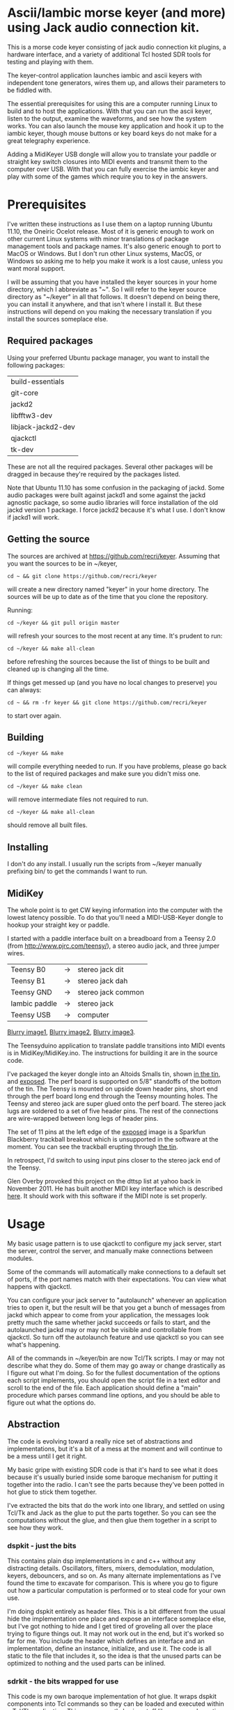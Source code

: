 * Ascii/Iambic morse keyer (and more) using Jack audio connection kit.
  This is a morse code keyer consisting of jack audio connection kit
  plugins, a hardware interface, and a variety of additional Tcl
  hosted SDR tools for testing and playing with them.

  The keyer-control application launches iambic and ascii keyers with
  independent tone generators, wires them up, and allows their
  parameters to be fiddled with.

  The essential prerequisites for using this are a computer running
  Linux to build and to host the applications. With that you can run
  the ascii keyer, listen to the output, examine the waveforms, and
  see how the system works.  You can also launch the mouse key
  application and hook it up to the iambic keyer, though mouse buttons
  or key board keys do not make for a great telegraphy experience.

  Adding a MidiKeyer USB dongle will allow you to translate your
  paddle or straight key switch closures into MIDI events and transmit
  them to the computer over USB.  With that you can fully exercise the
  iambic keyer and play with some of the games which require you to
  key in the answers.
* Prerequisites
  I've written these instructions as I use them on a laptop running
  Ubuntu 11.10, the Oneiric Ocelot release.  Most of it is generic
  enough to work on other current Linux systems with minor
  translations of package management tools and package names. It's
  also generic enough to port to MacOS or Windows.  But I don't run
  other Linux systems, MacOS, or Windows so asking me to help you make
  it work is a lost cause, unless you want moral support.

  I will be assuming that you have installed the keyer sources in your
  home directory, which I abbreviate as "~".  So I will refer to the
  keyer source directory as "~/keyer" in all that follows.   It
  doesn't depend on being there, you can install it anywhere, and that
  isn't where I install it.  But these instructions will depend on you
  making the necessary translation if you install the sources
  someplace else.
** Required packages
   Using your preferred Ubuntu package manager, you want to install
   the following packages:
   | build-essentials   |
   | git-core           |
   | jackd2             |
   | libfftw3-dev       |
   | libjack-jackd2-dev |
   | qjackctl           |
   | tk-dev             |
   These are not all the required packages.  Several other packages
   will be dragged in because they're required by the packages
   listed.

   Note that Ubuntu 11.10 has some confusion in the packaging of jackd.
   Some audio packages were built against jackd1 and some against the
   jackd agnostic package, so some audio libraries will force
   installation  of the old jackd version 1 package.  I force jackd2
   because it's what I use.  I don't know if jackd1 will work.
** Getting the source
   The sources are archived at https://github.com/recri/keyer.
   Assuming that you want the sources to be in ~/keyer,
   #+BEGIN_EXAMPLE
   cd ~ && git clone https://github.com/recri/keyer
   #+END_EXAMPLE
   will create a new directory named "keyer" in your home directory.
   The sources will be up to date as of the time that you clone the 
   repository.

   Running:
   #+BEGIN_EXAMPLE
   cd ~/keyer && git pull origin master
   #+END_EXAMPLE
   will refresh your sources to the most recent at any time.  It's
   prudent to run: 
   #+BEGIN_EXAMPLE
   cd ~/keyer && make all-clean
   #+END_EXAMPLE
   before refreshing the sources because the list of things to be built
   and cleaned up is changing all the time.

   If things get messed up (and you have no local changes to preserve)
   you can always:
   #+BEGIN_EXAMPLE
   cd ~ && rm -fr keyer && git clone https://github.com/recri/keyer
   #+END_EXAMPLE
   to start over again.
** Building
   #+BEGIN_EXAMPLE
   cd ~/keyer && make
   #+END_EXAMPLE
   will compile everything needed to run.  If you have problems,
   please go back to the list of required packages and make sure you
   didn't miss one.

   #+BEGIN_EXAMPLE
   cd ~/keyer && make clean
   #+END_EXAMPLE
   will remove intermediate files not required to run.

   #+BEGIN_EXAMPLE
   cd ~/keyer && make all-clean
   #+END_EXAMPLE
   should remove all built files.
** Installing
   I don't do any install. I usually run the scripts from ~/keyer
   manually prefixing bin/ to get the commands I want to run.
** MidiKey
  The whole point is to get CW keying information into the computer
  with the lowest latency possible.  To do that you'll need a
  MIDI-USB-Keyer dongle to hookup your straight key or paddle.

  I started with a paddle interface built on a breadboard from a
  Teensy 2.0 (from http://www.pjrc.com/teensy/), a stereo audio jack,
  and three jumper wires.
| Teensy B0     | -> | stereo jack dit    |
| Teensy B1     | -> | stereo jack dah    |
| Teensy GND    | -> | stereo jack common |
| Iambic paddle | -> | stereo jack        |
| Teensy USB    | -> | computer           |

  [[https://github.com/recri/keyer/blob/master/images/keyer-1.jpg][Blurry image1]], [[https://github.com/recri/keyer/blob/master/images/keyer-2.jpg][Blurry image2]], [[https://github.com/recri/keyer/blob/master/images/keyer-3.jpg][Blurry image3]].

  The Teensyduino application to translate paddle transitions into
  MIDI events is in MidiKey/MidiKey.ino.  The instructions for building
  it are in the source code.

  I've packaged the keyer dongle into an Altoids Smalls tin, shown
  [[https://github.com/recri/keyer/blob/master/images/keyer-8.jpg][in the tin]], and [[https://github.com/recri/keyer/blob/master/images/keyer-7.jpg][exposed]]. The perf board is supported on 5/8"
  standoffs   of the bottom of the tin.  The Teensy is mounted on
  upside down header pins, short end through the perf board long end
  through the Teensy mounting holes. The Teensy and stereo jack are
  super glued onto the perf board.  The stereo jack lugs are soldered
  to a set of five header pins.  The rest of the connections are
  wire-wrapped between long legs of header pins.

  The set of 11 pins at the left edge of the [[https://github.com/recri/keyer/blob/master/images/keyer-7.jpg][exposed]] image is a
  Sparkfun Blackberry trackball breakout which is unsupported in the
  software at the moment.  You can see the trackball erupting through
  [[https://github.com/recri/keyer/blob/master/images/keyer-8.jpg][the tin]].
  
  In retrospect, I'd switch to using input pins closer to the stereo
  jack end of the Teensy.

  Glen Overby provoked this project on the dttsp list at yahoo back in
  November 2011.  He has built another MIDI key interface which is
  described [[http://reality.sgiweb.org/overby/ham/Equipment/Key-Adapter/index.html][here]]. It should work with this software if the MIDI note
  is set properly.
* Usage
  My basic usage pattern is to use qjackctl to configure my jack
  server, start the server, control the server, and manually make
  connections between modules.

  Some of the commands will automatically make connections to a
  default set of ports, if the port names match with their
  expectations.  You can view what happens with qjackctl.
  
  You can configure your jack server to "autolaunch" whenever an
  application tries to open it, but the result will be that you get a 
  bunch of messages from jackd which appear to come from your
  application, the messages look pretty much the same whether jackd
  succeeds or fails to start, and the autolaunched jackd may or may
  not be visible and controllable from qjackctl.  So turn off the
  autolaunch feature and use qjackctl so you can see what's
  happening.

  All of the commands in ~/keyer/bin are now Tcl/Tk scripts. I may or
  may not describe what they do.  Some of them may go away or change
  drastically as I figure out what I'm doing.  So for the fullest
  documentation of the options each script implements, you should open
  the script file in a text editor and scroll to the end of the file.
  Each application should define a "main" procedure which parses
  command line options, and you should be able to figure out what the
  options do.
** Abstraction
   The code is evolving toward a really nice set of abstractions and
   implementations, but it's a bit of a mess at the moment and will
   continue to be a mess until I get it right.

   My basic gripe with existing SDR code is that it's hard to see what
   it does because it's usually buried inside some baroque mechanism
   for putting it together into the radio.  I can't see the parts
   because they've been potted in hot glue to stick them together.

   I've extracted the bits that do the work into one library, and
   settled on using Tcl/Tk and Jack as the glue to put the parts
   together.  So you can see the computations without the glue, and
   then glue them together in a script to see how they work.
*** dspkit - just the bits
    This contains plain dsp implementations in c and c++ without
    any distracting details.  Oscillators, filters, mixers,
    demodulation, modulation, keyers, debouncers, and so on.  As many
    alternate implementations as I've found the time to excavate for
    comparison. This is where you go to figure out how a particular
    computation is performed or to steal code for your own use.

    I'm doing dspkit entirely as header files.  This is a bit
    different from the usual hide the implementation one place and
    expose an interface someplace else, but I've got nothing to hide
    and I get tired of groveling all over the place trying to figure
    things out.  It may not work out in the end, but it's worked so
    far for me.  You include the header which defines an interface and
    an implementation, define an instance, initialize, and use it.
    The code is all static to the file that includes it, so the idea
    is that the unused parts can be optimized to nothing and the used
    parts can be inlined.
*** sdrkit - the bits wrapped for use
    This code is my own baroque implementation of hot glue.  It wraps
    dspkit components into Tcl commands so they can be loaded and
    executed within a Tcl/Tk application. This covers mostly boring
    stuff like command creation and deletion, options handling,
    subcommand processing, and the gory details of being a Jack
    component.  And it's all done through an evolving framework that
    abstracts out the common code, making it very terse and cryptic.

    The end result is a collection of Tcl packages, like
    sdrkit::oscillator.  You load packages by telling Tcl where to
    look:
   #+BEGIN_EXAMPLE
     % lappend auto_path ~/keyer/lib
   #+END_EXAMPLE
     and then telling Tcl what you need:
   #+BEGIN_EXAMPLE
     % package require sdrkit::oscillator
   #+END_EXAMPLE
     Loading an sdrkit package usually creates a Tcl command factory
     with the same name as the package.  You use the factory command
     to create dsp modules.  So: 
   #+BEGIN_EXAMPLE
    % sdrkit::oscillator local-oscillator -freq 10000 -gain 0
   #+END_EXAMPLE
    creates an oscillator named "local-oscillator" which oscillates at
    10000 Hertz and has 0 decibels gain relative to full scale.  (Well,
    it ought to, but the options at create aren't working this
    afternoon.) "local-oscillator" is now a Tcl command which can be
    run from the Tcl command line to query and alter its
    configuration.  If you say:
   #+BEGIN_EXAMPLE
    % local-oscillator help
    unrecognized subcommand "help", should one of configure, cget, or cdoc
   #+END_EXAMPLE
    then you get the list of recognized subcommands as an error.  If you say:
   #+BEGIN_EXAMPLE
    % join [local-oscillator configure] \n
    -server server Server default default
    -client client Client {} local-oscillator
    -gain gain Gain -30.0 -30.0
    -freq frequency Hertz 700.0 440.0
   #+END_EXAMPLE
    then you get the list of (potentially) configurable options for
    the command.  (Which shows that the -freq and -gain options to the
    command creation weren't effective.)  The -server and -client
    options tell us the Jack server and client name the module
    registered as, so we can use:
   #+BEGIN_EXAMPLE
    % package require sdrkit::jack
    1.0.0
    % sdrkit::jack connect local-oscillator:out_i system:playback_1
   #+END_EXAMPLE
    to connect one channel of our complex local oscillator to the
    system audio out. Note that the sdrkit::jack package is an
    exception to the rule given above, it creates a simple command
    rather than a command factory.
*** lib/* - tcl code and compiled loadable modules
    The lib directory is structured as a collection of sub-directories
    which could be safely installed into a system lib directory.
*** lib/sdrkit - where sdrkit installs loadable modules
    The lib/sdrkit directory contains, after you make them, a
    collection of shared object files.  The lib/sdrkit/pkgIndex.tcl
    file contains a catalog of the packages.
*** lib/wrap - Tcl code for wrapping up loadable modules
    The commands implemented by sdrkit are barebones computational
    modules.  The code in lib/wrap makes larger functional units.
*** bin/* - tcl scripts implementing full applications.
    These are a mixed bag of Tcl/Tk applications which work pretty
    well in some cases and not at all in others.  The collection will
    evolve, I'll describe the ones I'm happiest with.
** Options
   Most of the lib/sdrkit packages install a command factory which
   allows you to create as many instances of a module as an
   application requires.  Each module usually implements a series of
   sub-commands, including sub-commands for configuring, querying, and
   documenting the options implemented.

   Most of the lib/wrap packages inherit the options of the components
   they wrap, inherit the options of the Tk widgets which they use for
   the wrapping, and implement further options for convenience.

   And the applications in bin/* expose some or all of the options
   that their lib/sdrkit, lib/wrap, or Tk components implement.

*** common options for all apps
**** verbose - generates output to standard error.
     Will slow down the jack process callback if set high enough.
**** server - specifies the jack server name to connect to.
**** client - specifies the jack client name to connect as.
*** common options for MIDI keyer apps
**** chan - specifies which midi channel the communication runs on.
     Note that midi channel 1 is encoded as 0 in midi events.
**** note - specifies which midi note is used for communication. In the
     case of keyer_iambic, "note" specifies the dit and the dah is found
     one higher.  Note that midi note 0 is encoded as 0 in midi events.
*** common options for morse code timing
**** word - specifies the number of dit clocks in a word.
     Use 50 for PARIS and 60 for CODEX.
**** wpm - specifies the words per minute.
     Used with "word" to compute the dit clocks per minute.
**** dah - specifies the number of dit clocks in a dah.
     Default value is 3.0.
**** ies - specifies the number of dit clocks in an inter-element space.
     Defaults value is 1.0.
**** ils - specifies the number of dit clocks in an inter-letter space.
     Defaults value is 3.0.
**** iws - specifies the number of dit clocks in an inter-word space.
     Defaults value is 7.0. You can jack this up get Farnsworth word 
     spacing where strings of letters are sent fast with large gaps
     between the words.
** keyer-control - launch and control ascii and iambic midi keyers
*** --iambic 0 - turns off the iambic keyer controls
*** --ascii 0 - turns off the ascii keyer controls
*** --ascii-* - applies option * to ascii keyer
*** --iambic-* - applies option * to iambic keyer
*** --ascii_tone-* - applies option * to ascii tone generator    
*** --iambic_tone-* - applies option * to iambic tone generator    
** keyer-ascii - ascii to midi morse keyer
   keyer_ascii implements the common options and the common timing
   options.

   You type to the program's standard input to supply the characters
   to be sent.  Anything it knows will be encoded, that which it
   doesn't know gets silently ignored.

   You can send prosigns by using the backslash.  The input sequence
   \sk will send ...-.-, and \\sos will send ...---...

   And you can insert option queries and settings inline with the <>
   syntax, so <wpm?> to query words per minute and <wpm22.5> to set
   "wpm" to 22.5.
** keyer-detime - midi to dit-dah-space decoder
   keyer-detime implements the common options and the timing options.
   It infers the dit clock rate from midi note on and off events and
   writes a stream of decoded '.',  '-', and ' ' to its standard
   output.  
** keyer-iambic - iambic paddle midi to midi morse keyer
   The iambic keyer implements the common options and the common
   timing options.  In addition it implements.

   "swap" reverses the sense of dit and dah.  Normally dit comes in on
   the "chan" channel at "note" and dah one note higher.  Default 0.

   "alsp" specifies if the keyer does automatic letter spacing or
   simply turns off.  Default 0.

   "awsp" specifies if the keyer does automatic word spacing or simply
   turns off.  Default 0.

   "mode" should specify if the keyer implements iambic mode A or mode
   B, but the keyer only does what it does at the moment.
*** Bugs and Issues
   Mode A only, or something like that.

   Stuck keys sometimes, probably MidiKey problem
** keyer-straight - using a straight key
   There isn't any app for this, you wire the MIDI system device
   directly to keyer_tone input, and make sure that your MidiKey
   is sending note 0 for the key, or reconfigure keyer_tone to listen
   to the channel and note your key is sending.
** keyer-tone - midi to i/q tone generator
   It uses a filter based I/Q oscillator which requires a couple of
   multiplies and adds for each step, and the steps are configured to
   be exactly the desired phase difference for each sample.

   It uses the same oscillator to generate a sine ramp for key on and
   key off.  The "rise" and "fall" times can be independently set to the
   desired number of milliseconds.

   The "ramp" option sets "rise" and "fall" to the same number of
   milliseconds.

   The other parameters to keyer_tone are "gain" in decibels and
   "freq" in hertz.
** keyer-scope - watch the keyer mess up
   This is a work in progress designed to debug keyer timing and tone
   generation.  It starts losing sync with the sample source after a
   while but it works, after a fashion.  It connects to the system
   midi capture device to get paddle input events, to the iambic keyer
   output to get the key logic output, and to the iambic keyer tone
   generator to get wave forms.  It expects the keyer-control app to
   be already running.
** MidiKey - Teesyduino application
   There's very little to this, you compile in the Teensyduino
   augmented Arduino environment.

   Be sure to specify your board on the Tools > Board menu, and be
   sure to specify MIDI on the Tools > USB Type menu.
   
   Once you've downloaded the compiled sketch, you should see "ID
   16c0:0485 VOTI" listed by lsusb, "USB-Audio - Teensy MIDI" listed
   in /proc/asound/cards, and the same should show up in Qjackctl on
   the ALSA panel.

   Don't forget to install the /etc/udev/rules.d rules file for the
   Teensy.
* Things to Do
** TODO - keyer_tone.c: protect against 0 rise or fall
** TODO - keyer timing: protect against 0 clocks in all possibilities
** TODO - keyer_ascii.c: to fix the timing glitches visible in scope
** TODO - keyer_iambic.c: to fix the timing glitces visible in scope
** TODO - keyer_iambic.c: mode B
   Should only require a short memory of key states, make the next
   element decision at end of inter-element space based on key state
   at 1.5 dit clocks in the past.
** TODO - major renaming 
   Rename 'sdrkit' to 'tjwrap' because it's a Tcl/Jack wrapper around the around the real 'sdrkit'.
   Rename 'dspkit' to 'sdrkit' because it's the real kit for SDR.
   Retain the 'sdrkit::foo' name space because they're wrapped sdrkit modules.
   Opens the possibility of wrappers using alternate script and audio glue.
** TODO - MidiKey: to support the AdaFruit atmega32u4breakout.
** TODO - abstract dttsp oscillator and cwtone class in a header.
** TODO - convert all jack dsp modules to take parameters via MIDI sysex
** TODO - build a character trie to decode sysex parameter settings.
** TODO - keyer_ascii.c: to throttle input down to the output rate.
** TODO - keyer_ascii: install more code points
   There's more to Morse code than the basic US Ham usage, but I'm not
   sure how to best internationalize the table.
** TODO - keyer_detone.c: to convert keyed cw into midi note on/off events.
** TODO - keyer-control: build, save, and restore custom configurations.
** TODO - keyer-control: ascii input/output window
** TODO - keyer-control: jack launching panel.
** TODO - keyer-control: jack connection panel.
** TODO - keyer-control: offer to launch mouse-key
** TODO - sdrkit_jack.c: provide missing jack status information.
** TODO - bin/invaders: callsign-invaders ear/key training game.
** TODO - bin/pileup: echo back callsigns in a pileup situation
** TODO - keyer_binaural.c: to spread a monoaural audio spectrum out spatially
   using DJ5IL's CodePhaser circuit.
** TODO - sdrkit_binaural.c: to spread i/q binaurally according to dttsp
   The binaural option in dttsp simply leaves the I/Q as it is, the
   monoaural option discards the Q and pans the result to a specified
   azimuth.
** TODO - keyer_skimmer.c: to identify active frequencies in passband and start keyer_detone -> keyer_decode -> ascii.
** TODO - general abstraction - dspkit: c and c++ modules in headers for pure computation.
   oscillators, mixers, filters, modulators, demodulators.
** TODO - general abstraction - sdrkit: dspkit wrapped as Tcl extensions with consistent options handling
   the command framework lives here
** TODO - general abstraction - jackit: sdrkit variation wrapped to jack process loop    
** TODO - sdrkit/framework.h - readonly options
** TODO - sdrkit/framework.h - command documentation strings
** TODO - sdrkit/framework.h - subcommand documentation strings
* Things already done
** DONE - MidiKey: to debounce with a period in microseconds.
   Mangled the existing Bounce class, still not quite right.
** DONE - MidiKey: to use a less ad hoc debouncer.
   Gave up on debouncing altogether, works fine with my key.
** DONE - MidiKey: to use the LUFA library for USB.
   Glen Overby's sources use LUFA, the LufaMidiKey here needs revision.
** DONE - keyer_midi.c:  to use a queuing api that looks like jack's event_in queuing. 
   Won't fit in an Altoids Smalls box.
   and doesn't scare me as bad as the current interface.
** DONE - abstract Oscillator class in a header.
** DONE - users of keyer_midi.c: to use the new queuing api.
** DONE - keyer-control: to use a dedicated keyer_tone for each keyer.
** DONE - keyer-control: to use expect to manage plugins.
   Didn't work out as I hoped.
** DONE - keyer_iambic - Rewrite the process loop -> iambic_transition
    Make it call iambic_transition at a specified granularity
    irrespective of the jack buffer size, like twice per dit clock.
** DONE - keyer-control: don't die when midi_capture device is missing
** DONE - insert license information.
** DONE - keyer_*.c: distinguish stdout and stderr better.
** DONE - keyer_framework.c: implement a tcl command framework.
** DONE - sdrkit_mtap.c: Should add MIDI input to receive the iambic shaped keying.
   That could be used to key a transmitter, play a sidetone, wiggle a
   PTT line, or flash some LED's. 
** DONE - bin/*: follow symlinked scripts back to the source directory
** DONE - bin/midiscope: display logic transitions of midi events.
** DONE - bin/scope: display audio baseband waveforms
** DONE - bin/spectrum: spectrogram display
** DONE - keyer_decode.c: rename to keyer_detime.c
** DONE - keyer-control: examine output of lsp to determine connection possibilities.
** DONE - keyer_framework.c: allow jack thread to buffer output to memory for the main thread to print. Hence input cannot block.
** DONE - bin/waterfall: persistent spectrogram display
** DONE - keyer_mix.c: to mix multiple keyer_tone channels down to a single channel.
   Does a gain block do that all by itself when jack routes multiple
   inputs?  Yes.  The problem would be in mixing multiple I/Q channels
   together. 
** DONE - sdrkit_mono_to_iq.c: convert an monoaural signal to i/q by up-sampling and shifting.
   I've thought this out.  It appears that simply taking the mono
   channel as I and the mono channel delayed by one sample as Q is
   equivalent to doing quadrature detection at samplerate/4.
** DONE - keyer_tone.c: to fix the ramping glitches visible in scope
** DONE - midiscope: reorganize into three digital panes and an audio
   pane so all aspects of keying can be compared.
* Credits
  This code is derived from many sources.

  The largest debt is to the dttsp sources, Copyright (C) 2004, 2005,
  2006, 2007, 2008 by Frank Brickle, AB2KT and Bob McGwier, N4HY.
  Many of the modules here are directly or indirectly derived from
  their code.

  I've learned a lot from reading documentation, example applications,
  header files, and library code for [[http://www.alsa-project.org/][ALSA]] and [[http://jackaudio.org/][Jack]].

  Perry Cook's [[https://ccrma.stanford.edu/software/stk/][Synthesis Toolkit]] provided one worked example of how to
  make adjustments to DSP components on the fly.

  Faust, http://faust.grame.fr/, is a really neat idea, dsp computations
  described as an algebra on infinite streams of samples.  It also
  provided an example of how not to make adjustments to DSP components
  on the fly.
* Licensing
  Copyright (C) 2011, 2012 by Roger E Critchlow Jr, Santa Fe, NM, USA.

  This program is free software; you can redistribute it and/or modify
  it under the terms of the GNU General Public License as published by
  the Free Software Foundation; either version 3 of the License, or
  (at your option) any later version.

  This program is distributed in the hope that it will be useful,
  but WITHOUT ANY WARRANTY; without even the implied warranty of
  MERCHANTABILITY or FITNESS FOR A PARTICULAR PURPOSE.  See the
  GNU General Public License for more details.
   
  You should have received a copy of the GNU General Public License
  along with this program; if not, write to the Free Software
  Foundation, Inc., 59 Temple Place, Suite 330, Boston, MA  02111-1307 USA
